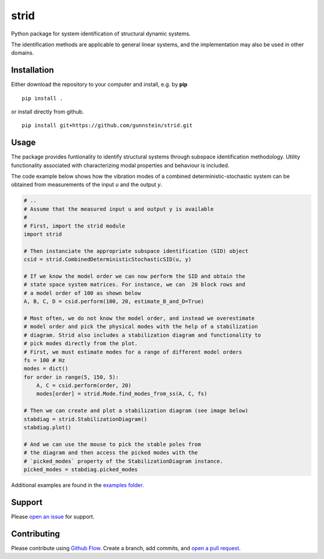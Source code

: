 =====
strid
=====

Python package for system identification of structural dynamic systems.

The identification methods are applicable to general linear systems,
and the implementation may also be used in other domains.



Installation
------------

Either download the repository to your computer and install, e.g. by **pip**

::

   pip install .


or install directly from github.

::

   pip install git+https://github.com/gunnstein/strid.git

Usage
-----

The package provides funtionality to identify structural systems through
subspace identification methodology. Utility functionality associated with
characterizing modal properties and behaviour is included.

The code example below shows how the vibration modes of a combined
deterministic-stochastic system can be obtained from measurements of the
input `u` and the output `y`.


.. code:: python

   # ..
   # Assume that the measured input u and output y is available
   #
   # First, import the strid module
   import strid

   # Then instanciate the appropriate subspace identification (SID) object
   csid = strid.CombinedDeterministicStochasticSID(u, y)

   # If we know the model order we can now perform the SID and obtain the
   # state space system matrices. For instance, we can  20 block rows and
   # a model order of 100 as shown below
   A, B, C, D = csid.perform(100, 20, estimate_B_and_D=True)

   # Most often, we do not know the model order, and instead we overestimate
   # model order and pick the physical modes with the help of a stabilization
   # diagram. Strid also includes a stabilization diagram and functionality to
   # pick modes directly from the plot.
   # First, we must estimate modes for a range of different model orders
   fs = 100 # Hz
   modes = dict()
   for order in range(5, 150, 5):
       A, C = csid.perform(order, 20)
       modes[order] = strid.Mode.find_modes_from_ss(A, C, fs)

   # Then we can create and plot a stabilization diagram (see image below)
   stabdiag = strid.StabilizationDiagram()
   stabdiag.plot()

   # And we can use the mouse to pick the stable poles from
   # the diagram and then access the picked modes with the
   # `picked_modes` property of the StabilizationDiagram instance.
   picked_modes = stabdiag.picked_modes

|stab_plot|

Additional examples are found in the `examples folder <https://github.com/Gunnstein/strid/tree/master/examples>`_.



Support
-------

Please `open an issue <https://github.com/Gunnstein/strid/issues/new>`_
for support.


Contributing
------------

Please contribute using `Github Flow
<https://guides.github.com/introduction/flow/>`_.
Create a branch, add commits, and
`open a pull request <https://github.com/Gunnstein/strid/compare/>`_.


.. |stab_plot| image:: https://github.com/Gunnstein/strid/blob/master/examples/example.png
